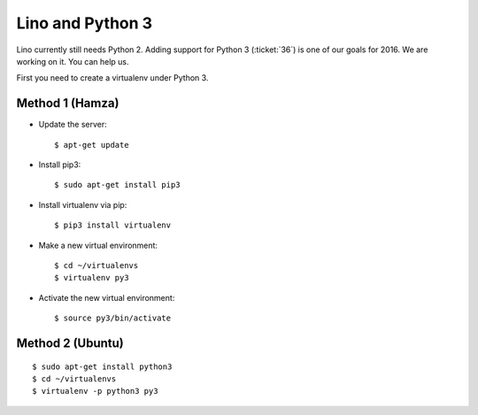 =================
Lino and Python 3
=================

Lino currently still needs Python 2. Adding support for Python 3
(:ticket:`36`) is one of our goals for 2016. We are working on it.
You can help us.

First you need to create a virtualenv under Python 3.

Method 1 (Hamza)
================

- Update the server::

    $ apt-get update

- Install pip3::

    $ sudo apt-get install pip3

- Install virtualenv via pip::

    $ pip3 install virtualenv

- Make a new virtual environment::

    $ cd ~/virtualenvs
    $ virtualenv py3

- Activate the new virtual environment::

    $ source py3/bin/activate

Method 2 (Ubuntu)
=================

::

    $ sudo apt-get install python3
    $ cd ~/virtualenvs
    $ virtualenv -p python3 py3
    
